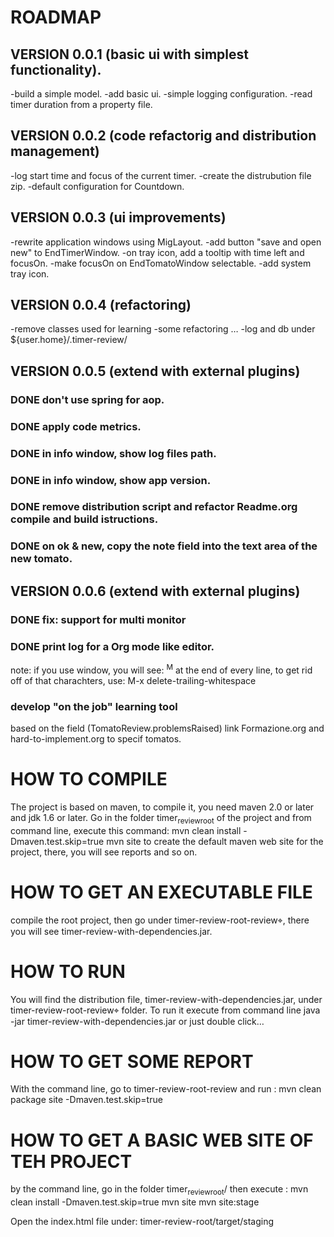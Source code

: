 * ROADMAP


** VERSION 0.0.1 (basic ui with simplest functionality).

-build a simple model.
-add basic ui.
-simple logging configuration.
-read timer duration from a property file.





** VERSION 0.0.2 (code refactorig and distribution management)

-log start time and focus of the current timer.
-create the distrubution file zip.
-default configuration for Countdown.





** VERSION 0.0.3 (ui improvements)

-rewrite application windows using MigLayout.
-add button "save and open new" to EndTimerWindow. 
-on tray icon, add a tooltip with time left and focusOn.
-make focusOn on EndTomatoWindow selectable.
-add system tray icon.




** VERSION 0.0.4 (refactoring)

-remove classes used for learning
-some refactoring ...
-log and db under ${user.home}/.timer-review/




** VERSION 0.0.5 (extend with external plugins)
*** DONE don't use spring for aop. 
*** DONE apply code metrics.
*** DONE in info window, show log files path.
*** DONE in info window, show app version.
*** DONE remove distribution script and refactor Readme.org compile and build istructions.
*** DONE on ok & new, copy the note field into the text area of the new tomato.




** VERSION 0.0.6 (extend with external plugins)
*** DONE fix: support for multi monitor
*** DONE print log for a Org mode like editor.
	note: if you use window, you will see: ^M 
	at the end of every line, to get rid off of that charachters, use: M-x delete-trailing-whitespace
	
*** develop "on the job" learning tool
based on the field (TomatoReview.problemsRaised)
link Formazione.org and hard-to-implement.org to specif tomatos. 




	

* HOW TO COMPILE
The project is based on maven, to compile it, you need maven 2.0 or later and jdk 1.6 or later.
Go in the folder timer_review_root of the project and from command line, execute this command:
mvn clean install -Dmaven.test.skip=true
mvn site to create the default maven web site for the project, there, you will see reports and so on.


* HOW TO GET AN EXECUTABLE FILE
compile the root project, then go under timer-review-root\timer-review\target, there
you will see timer-review-with-dependencies.jar.



* HOW TO RUN
You will find the  distribution file, timer-review-with-dependencies.jar, under 
timer-review-root\timer-review\target folder.
To run it execute from command line java -jar timer-review-with-dependencies.jar or just double click...


* HOW TO GET SOME REPORT
With the command line, go to timer-review-root\timer-review and run :
mvn clean package site -Dmaven.test.skip=true


* HOW TO GET A BASIC WEB SITE OF TEH PROJECT
by the command line, go in the folder timer_review_root/
then execute :
mvn clean install -Dmaven.test.skip=true
mvn site
mvn site:stage

Open the index.html file under: timer-review-root/target/staging


